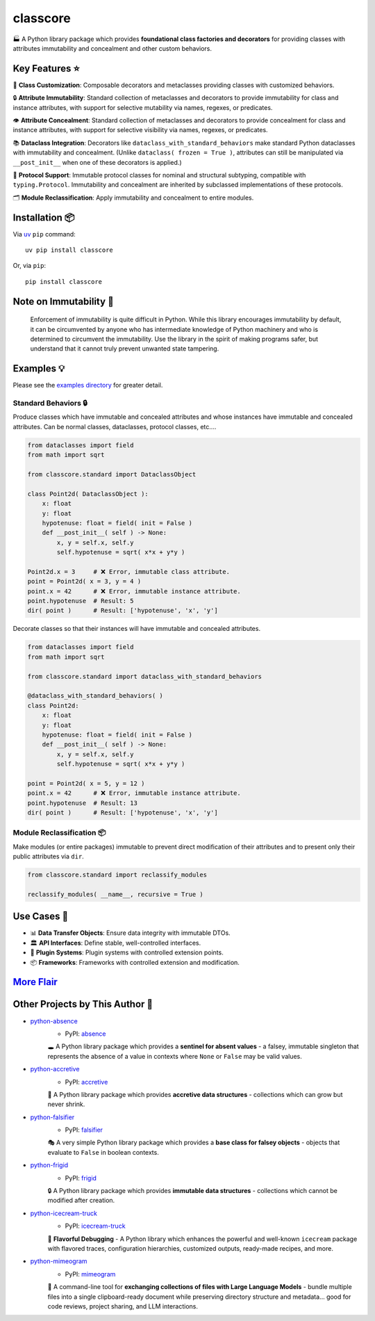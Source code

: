 .. vim: set fileencoding=utf-8:
.. -*- coding: utf-8 -*-
.. +--------------------------------------------------------------------------+
   |                                                                          |
   | Licensed under the Apache License, Version 2.0 (the "License");          |
   | you may not use this file except in compliance with the License.         |
   | You may obtain a copy of the License at                                  |
   |                                                                          |
   |     http://www.apache.org/licenses/LICENSE-2.0                           |
   |                                                                          |
   | Unless required by applicable law or agreed to in writing, software      |
   | distributed under the License is distributed on an "AS IS" BASIS,        |
   | WITHOUT WARRANTIES OR CONDITIONS OF ANY KIND, either express or implied. |
   | See the License for the specific language governing permissions and      |
   | limitations under the License.                                           |
   |                                                                          |
   +--------------------------------------------------------------------------+

*******************************************************************************
                                   classcore
*******************************************************************************

.. image:: https://img.shields.io/pypi/v/classcore
   :alt: Package Version
   :target: https://pypi.org/project/classcore/

.. image:: https://img.shields.io/pypi/status/classcore
   :alt: PyPI - Status
   :target: https://pypi.org/project/classcore/

.. image:: https://github.com/emcd/python-classcore/actions/workflows/tester.yaml/badge.svg?branch=master&event=push
   :alt: Tests Status
   :target: https://github.com/emcd/python-classcore/actions/workflows/tester.yaml

.. image:: https://emcd.github.io/python-classcore/coverage.svg
   :alt: Code Coverage Percentage
   :target: https://github.com/emcd/python-classcore/actions/workflows/tester.yaml

.. image:: https://img.shields.io/github/license/emcd/python-classcore
   :alt: Project License
   :target: https://github.com/emcd/python-classcore/blob/master/LICENSE.txt

.. image:: https://img.shields.io/pypi/pyversions/classcore
   :alt: Python Versions
   :target: https://pypi.org/project/classcore/


🏭 A Python library package which provides **foundational class factories and
decorators** for providing classes with attributes immutability and concealment
and other custom behaviors.


Key Features ⭐
===============================================================================

🔧 **Class Customization**: Composable decorators and metaclasses providing
classes with customized behaviors.

🔒 **Attribute Immutability**: Standard collection of metaclasses and
decorators to provide immutability for class and instance attributes, with
support for selective mutability via names, regexes, or predicates.

👁️ **Attribute Concealment**: Standard collection of metaclasses and decorators
to provide concealment for class and instance attributes, with support for
selective visibility via names, regexes, or predicates.

📚 **Dataclass Integration**: Decorators like
``dataclass_with_standard_behaviors`` make standard Python dataclasses with
immutability and concealment. (Unlike ``dataclass( frozen = True )``,
attributes can still be manipulated via ``__post_init__`` when one of these
decorators is applied.)

🧩 **Protocol Support**: Immutable protocol classes for nominal and structural
subtyping, compatible with ``typing.Protocol``. Immutability and concealment
are inherited by subclassed implementations of these protocols.

🗂️ **Module Reclassification**: Apply immutability and concealment to entire
modules.


Installation 📦
===============================================================================

Via `uv <https://github.com/astral-sh/uv/blob/main/README.md>`_ ``pip``
command:

::

    uv pip install classcore

Or, via ``pip``:

::

    pip install classcore


Note on Immutability 📢
===============================================================================

   Enforcement of immutability is quite difficult in Python. While this library
   encourages immutability by default, it can be circumvented by anyone who has
   intermediate knowledge of Python machinery and who is determined to
   circumvent the immutability. Use the library in the spirit of making
   programs safer, but understand that it cannot truly prevent unwanted state
   tampering.


Examples 💡
===============================================================================

Please see the `examples directory
<https://github.com/emcd/python-classcore/tree/master/documentation/examples>`_
for greater detail.

Standard Behaviors 🔒
-------------------------------------------------------------------------------

Produce classes which have immutable and concealed attributes and whose
instances have immutable and concealed attributes. Can be normal classes,
dataclasses, protocol classes, etc....

.. code-block:: python

    from dataclasses import field
    from math import sqrt

    from classcore.standard import DataclassObject

    class Point2d( DataclassObject ):
        x: float
        y: float
        hypotenuse: float = field( init = False )
        def __post_init__( self ) -> None:
            x, y = self.x, self.y
            self.hypotenuse = sqrt( x*x + y*y )

    Point2d.x = 3     # ❌ Error, immutable class attribute.
    point = Point2d( x = 3, y = 4 )
    point.x = 42      # ❌ Error, immutable instance attribute.
    point.hypotenuse  # Result: 5
    dir( point )      # Result: ['hypotenuse', 'x', 'y']

Decorate classes so that their instances will have immutable and concealed
attributes.

.. code-block:: python

    from dataclasses import field
    from math import sqrt

    from classcore.standard import dataclass_with_standard_behaviors

    @dataclass_with_standard_behaviors( )
    class Point2d:
        x: float
        y: float
        hypotenuse: float = field( init = False )
        def __post_init__( self ) -> None:
            x, y = self.x, self.y
            self.hypotenuse = sqrt( x*x + y*y )

    point = Point2d( x = 5, y = 12 )
    point.x = 42      # ❌ Error, immutable instance attribute.
    point.hypotenuse  # Result: 13
    dir( point )      # Result: ['hypotenuse', 'x', 'y']


Module Reclassification 📦
-------------------------------------------------------------------------------

Make modules (or entire packages) immutable to prevent direct modification of
their attributes and to present only their public attributes via ``dir``.

.. code-block:: python

    from classcore.standard import reclassify_modules

    reclassify_modules( __name__, recursive = True )


Use Cases 🎯
===============================================================================

* 📊 **Data Transfer Objects**: Ensure data integrity with immutable DTOs.
* 🏛️ **API Interfaces**: Define stable, well-controlled interfaces.
* 🧩 **Plugin Systems**: Plugin systems with controlled extension points.
* 📦 **Frameworks**: Frameworks with controlled extension and modification.


`More Flair <https://www.imdb.com/title/tt0151804/characters/nm0431918>`_
===============================================================================

.. image:: https://img.shields.io/github/last-commit/emcd/python-classcore
   :alt: GitHub last commit
   :target: https://github.com/emcd/python-classcore

.. image:: https://img.shields.io/endpoint?url=https://raw.githubusercontent.com/copier-org/copier/master/img/badge/badge-grayscale-inverted-border-orange.json
   :alt: Copier
   :target: https://github.com/copier-org/copier

.. image:: https://img.shields.io/badge/%F0%9F%A5%9A-Hatch-4051b5.svg
   :alt: Hatch
   :target: https://github.com/pypa/hatch

.. image:: https://img.shields.io/badge/pre--commit-enabled-brightgreen?logo=pre-commit
   :alt: pre-commit
   :target: https://github.com/pre-commit/pre-commit

.. image:: https://microsoft.github.io/pyright/img/pyright_badge.svg
   :alt: Pyright
   :target: https://microsoft.github.io/pyright

.. image:: https://img.shields.io/endpoint?url=https://raw.githubusercontent.com/astral-sh/ruff/main/assets/badge/v2.json
   :alt: Ruff
   :target: https://github.com/astral-sh/ruff

.. image:: https://img.shields.io/pypi/implementation/classcore
   :alt: PyPI - Implementation
   :target: https://pypi.org/project/classcore/

.. image:: https://img.shields.io/pypi/wheel/classcore
   :alt: PyPI - Wheel
   :target: https://pypi.org/project/classcore/


Other Projects by This Author 🌟
===============================================================================


* `python-absence <https://github.com/emcd/python-absence>`_
    - PyPI: `absence <https://pypi.org/project/absence/>`_

    🕳️ A Python library package which provides a **sentinel for absent values** - a falsey, immutable singleton that represents the absence of a value in contexts where ``None`` or ``False`` may be valid values.
* `python-accretive <https://github.com/emcd/python-accretive>`_
    - PyPI: `accretive <https://pypi.org/project/accretive/>`_

    🌌 A Python library package which provides **accretive data structures** - collections which can grow but never shrink.
* `python-falsifier <https://github.com/emcd/python-falsifier>`_
    - PyPI: `falsifier <https://pypi.org/project/falsifier/>`_

    🎭 A very simple Python library package which provides a **base class for falsey objects** - objects that evaluate to ``False`` in boolean contexts.
* `python-frigid <https://github.com/emcd/python-frigid>`_
    - PyPI: `frigid <https://pypi.org/project/frigid/>`_

    🔒 A Python library package which provides **immutable data structures** - collections which cannot be modified after creation.
* `python-icecream-truck <https://github.com/emcd/python-icecream-truck>`_
    - PyPI: `icecream-truck <https://pypi.org/project/icecream-truck/>`_

    🍦 **Flavorful Debugging** - A Python library which enhances the powerful and well-known ``icecream`` package with flavored traces, configuration hierarchies, customized outputs, ready-made recipes, and more.
* `python-mimeogram <https://github.com/emcd/python-mimeogram>`_
    - PyPI: `mimeogram <https://pypi.org/project/mimeogram/>`_

    📨 A command-line tool for **exchanging collections of files with Large Language Models** - bundle multiple files into a single clipboard-ready document while preserving directory structure and metadata... good for code reviews, project sharing, and LLM interactions.
